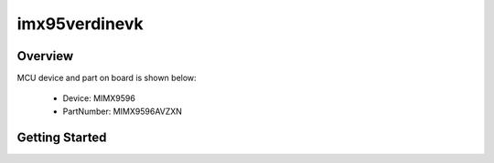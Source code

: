 .. _imx95verdinevk:

imx95verdinevk
##############

Overview
********


.. image:: ./imx95verdinevk.jpg
   :width: 240px
   :align: center
   :alt: imx95verdinevk

MCU device and part on board is shown below:

 - Device: MIMX9596
 - PartNumber: MIMX9596AVZXN


Getting Started
***************
